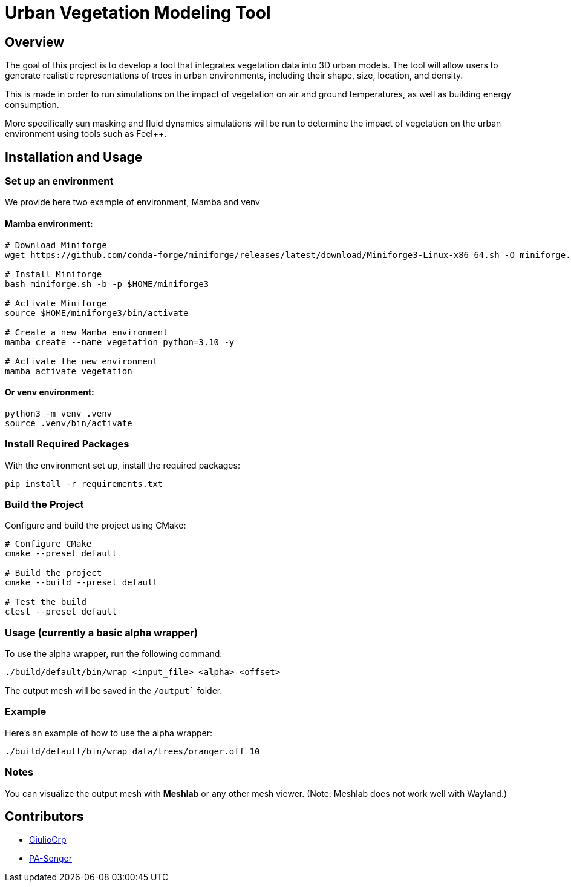= Urban Vegetation Modeling Tool

== Overview

The goal of this project is to develop a tool that integrates vegetation data into 3D urban models. The tool will allow users to generate realistic representations of trees in urban environments, including their shape, size, location, and density. 

This is made in order to run simulations on the impact of vegetation on air and ground temperatures, as well as building energy consumption. 

More specifically sun masking and fluid dynamics simulations will be run to determine the impact of vegetation on the urban environment using tools such as Feel++.

== Installation and Usage

=== Set up an environment 
We provide here two example of environment, Mamba and venv

==== Mamba environment:

```bash
# Download Miniforge
wget https://github.com/conda-forge/miniforge/releases/latest/download/Miniforge3-Linux-x86_64.sh -O miniforge.sh

# Install Miniforge
bash miniforge.sh -b -p $HOME/miniforge3 

# Activate Miniforge
source $HOME/miniforge3/bin/activate 

# Create a new Mamba environment
mamba create --name vegetation python=3.10 -y

# Activate the new environment
mamba activate vegetation
```
==== Or venv environment:
```bash
python3 -m venv .venv
source .venv/bin/activate
```
=== Install Required Packages

With the environment set up, install the required packages:

```bash
pip install -r requirements.txt
```

=== Build the Project

Configure and build the project using CMake:
```bash
# Configure CMake
cmake --preset default

# Build the project
cmake --build --preset default

# Test the build
ctest --preset default
```

=== Usage (currently a basic alpha wrapper)

To use the alpha wrapper, run the following command:

```bash
./build/default/bin/wrap <input_file> <alpha> <offset>
```

The output mesh will be saved in the `/output`` folder.

=== Example

Here's an example of how to use the alpha wrapper:

```bash
./build/default/bin/wrap data/trees/oranger.off 10
```

=== Notes

You can visualize the output mesh with **Meshlab** or any other mesh viewer. (Note: Meshlab does not work well with Wayland.)


== Contributors

* https://github.com/GiulioCrp[GiulioCrp]
* https://github.com/PA-Senger[PA-Senger]